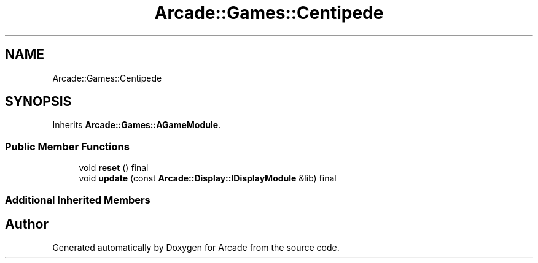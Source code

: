 .TH "Arcade::Games::Centipede" 3 "Wed Mar 25 2020" "Version 1.0" "Arcade" \" -*- nroff -*-
.ad l
.nh
.SH NAME
Arcade::Games::Centipede
.SH SYNOPSIS
.br
.PP
.PP
Inherits \fBArcade::Games::AGameModule\fP\&.
.SS "Public Member Functions"

.in +1c
.ti -1c
.RI "void \fBreset\fP () final"
.br
.ti -1c
.RI "void \fBupdate\fP (const \fBArcade::Display::IDisplayModule\fP &lib) final"
.br
.in -1c
.SS "Additional Inherited Members"


.SH "Author"
.PP 
Generated automatically by Doxygen for Arcade from the source code\&.
